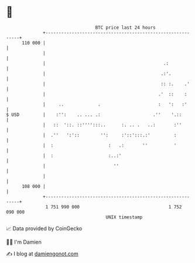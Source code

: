 * 👋

#+begin_example
                                     BTC price last 24 hours                    
                 +------------------------------------------------------------+ 
         110 000 |                                                            | 
                 |                                                            | 
                 |                                             .:             | 
                 |                                            .:'.            | 
                 |                                            :: :.    .'     | 
                 |                                           .'  ::    :      | 
                 |     ..             .                      :   ':   :'      | 
   $ USD         |    :'':    .. ... .:                    .''    '.::        | 
                 |   ::  '::. ::'''':::..      :. .. .   ..:       :''        | 
                 |  .''   ':'::        '':     :'::':::.:'         :          | 
                 |  :                     :   .:       ''          '          | 
                 |  :                     :..:'                               | 
                 |                          ''                                | 
                 |                                                            | 
         108 000 |                                                            | 
                 +------------------------------------------------------------+ 
                  1 751 990 000                                  1 752 090 000  
                                         UNIX timestamp                         
#+end_example
📈 Data provided by CoinGecko

🧑‍💻 I'm Damien

✍️ I blog at [[https://www.damiengonot.com][damiengonot.com]]
